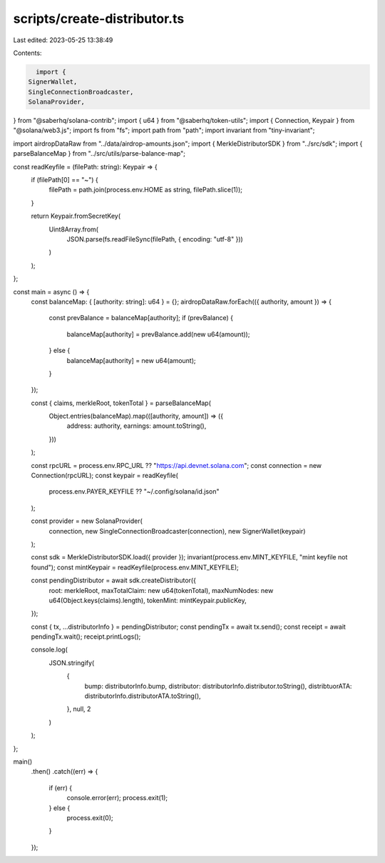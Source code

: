 scripts/create-distributor.ts
=============================

Last edited: 2023-05-25 13:38:49

Contents:

.. code-block:: ts

    import {
  SignerWallet,
  SingleConnectionBroadcaster,
  SolanaProvider,
} from "@saberhq/solana-contrib";
import { u64 } from "@saberhq/token-utils";
import { Connection, Keypair } from "@solana/web3.js";
import fs from "fs";
import path from "path";
import invariant from "tiny-invariant";

import airdropDataRaw from "../data/airdrop-amounts.json";
import { MerkleDistributorSDK } from "../src/sdk";
import { parseBalanceMap } from "../src/utils/parse-balance-map";

const readKeyfile = (filePath: string): Keypair => {
  if (filePath[0] == "~") {
    filePath = path.join(process.env.HOME as string, filePath.slice(1));
  }

  return Keypair.fromSecretKey(
    Uint8Array.from(
      JSON.parse(fs.readFileSync(filePath, { encoding: "utf-8" }))
    )
  );
};

const main = async () => {
  const balanceMap: { [authority: string]: u64 } = {};
  airdropDataRaw.forEach(({ authority, amount }) => {
    const prevBalance = balanceMap[authority];
    if (prevBalance) {
      balanceMap[authority] = prevBalance.add(new u64(amount));
    } else {
      balanceMap[authority] = new u64(amount);
    }
  });

  const { claims, merkleRoot, tokenTotal } = parseBalanceMap(
    Object.entries(balanceMap).map(([authority, amount]) => ({
      address: authority,
      earnings: amount.toString(),
    }))
  );

  const rpcURL = process.env.RPC_URL ?? "https://api.devnet.solana.com";
  const connection = new Connection(rpcURL);
  const keypair = readKeyfile(
    process.env.PAYER_KEYFILE ?? "~/.config/solana/id.json"
  );

  const provider = new SolanaProvider(
    connection,
    new SingleConnectionBroadcaster(connection),
    new SignerWallet(keypair)
  );

  const sdk = MerkleDistributorSDK.load({ provider });
  invariant(process.env.MINT_KEYFILE, "mint keyfile not found");
  const mintKeypair = readKeyfile(process.env.MINT_KEYFILE);

  const pendingDistributor = await sdk.createDistributor({
    root: merkleRoot,
    maxTotalClaim: new u64(tokenTotal),
    maxNumNodes: new u64(Object.keys(claims).length),
    tokenMint: mintKeypair.publicKey,
  });

  const { tx, ...distributorInfo } = pendingDistributor;
  const pendingTx = await tx.send();
  const receipt = await pendingTx.wait();
  receipt.printLogs();

  console.log(
    JSON.stringify(
      {
        bump: distributorInfo.bump,
        distributor: distributorInfo.distributor.toString(),
        distribtuorATA: distributorInfo.distributorATA.toString(),
      },
      null,
      2
    )
  );
};

main()
  .then()
  .catch((err) => {
    if (err) {
      console.error(err);
      process.exit(1);
    } else {
      process.exit(0);
    }
  });


